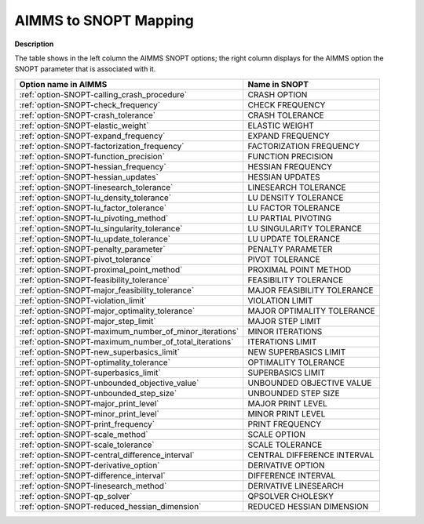 

.. _AIMMS_to_SNOPT_Mapping:


AIMMS to SNOPT Mapping
==========================

**Description** 

The table shows in the left column the AIMMS SNOPT options; the right column displays for the AIMMS option the SNOPT parameter that is associated with it.

.. list-table::

   * - **Option name in AIMMS**
     - **Name in SNOPT**
   * - :ref:`option-SNOPT-calling_crash_procedure`
     - CRASH OPTION
   * - :ref:`option-SNOPT-check_frequency`
     - CHECK FREQUENCY
   * - :ref:`option-SNOPT-crash_tolerance`
     - CRASH TOLERANCE
   * - :ref:`option-SNOPT-elastic_weight`
     - ELASTIC WEIGHT
   * - :ref:`option-SNOPT-expand_frequency`
     - EXPAND FREQUENCY
   * - :ref:`option-SNOPT-factorization_frequency`
     - FACTORIZATION FREQUENCY
   * - :ref:`option-SNOPT-function_precision`
     - FUNCTION PRECISION
   * - :ref:`option-SNOPT-hessian_frequency`
     - HESSIAN FREQUENCY
   * - :ref:`option-SNOPT-hessian_updates`
     - HESSIAN UPDATES
   * - :ref:`option-SNOPT-linesearch_tolerance`
     - LINESEARCH TOLERANCE
   * - :ref:`option-SNOPT-lu_density_tolerance`
     - LU DENSITY TOLERANCE
   * - :ref:`option-SNOPT-lu_factor_tolerance`
     - LU FACTOR TOLERANCE
   * - :ref:`option-SNOPT-lu_pivoting_method`
     - LU PARTIAL PIVOTING
   * - :ref:`option-SNOPT-lu_singularity_tolerance`
     - LU SINGULARITY TOLERANCE
   * - :ref:`option-SNOPT-lu_update_tolerance`
     - LU UPDATE TOLERANCE
   * - :ref:`option-SNOPT-penalty_parameter`
     - PENALTY PARAMETER
   * - :ref:`option-SNOPT-pivot_tolerance`
     - PIVOT TOLERANCE
   * - :ref:`option-SNOPT-proximal_point_method`
     - PROXIMAL POINT METHOD
   * - :ref:`option-SNOPT-feasibility_tolerance`
     - FEASIBILITY TOLERANCE
   * - :ref:`option-SNOPT-major_feasibility_tolerance`
     - MAJOR FEASIBILITY TOLERANCE
   * - :ref:`option-SNOPT-violation_limit`
     - VIOLATION LIMIT
   * - :ref:`option-SNOPT-major_optimality_tolerance`
     - MAJOR OPTIMALITY TOLERANCE
   * - :ref:`option-SNOPT-major_step_limit`
     - MAJOR STEP LIMIT
   * - :ref:`option-SNOPT-maximum_number_of_minor_iterations`
     - MINOR ITERATIONS
   * - :ref:`option-SNOPT-maximum_number_of_total_iterations`
     - ITERATIONS LIMIT
   * - :ref:`option-SNOPT-new_superbasics_limit`
     - NEW SUPERBASICS LIMIT
   * - :ref:`option-SNOPT-optimality_tolerance`
     - OPTIMALITY TOLERANCE
   * - :ref:`option-SNOPT-superbasics_limit`
     - SUPERBASICS LIMIT
   * - :ref:`option-SNOPT-unbounded_objective_value`
     - UNBOUNDED OBJECTIVE VALUE
   * - :ref:`option-SNOPT-unbounded_step_size`
     - UNBOUNDED STEP SIZE
   * - :ref:`option-SNOPT-major_print_level`
     - MAJOR PRINT LEVEL
   * - :ref:`option-SNOPT-minor_print_level`
     - MINOR PRINT LEVEL
   * - :ref:`option-SNOPT-print_frequency`
     - PRINT FREQUENCY
   * - :ref:`option-SNOPT-scale_method`
     - SCALE OPTION
   * - :ref:`option-SNOPT-scale_tolerance`
     - SCALE TOLERANCE
   * - :ref:`option-SNOPT-central_difference_interval`
     - CENTRAL DIFFERENCE INTERVAL
   * - :ref:`option-SNOPT-derivative_option`
     - DERIVATIVE OPTION
   * - :ref:`option-SNOPT-difference_interval`
     - DIFFERENCE INTERVAL
   * - :ref:`option-SNOPT-linesearch_method`
     - DERIVATIVE LINESEARCH
   * - :ref:`option-SNOPT-qp_solver`
     - QPSOLVER CHOLESKY
   * - :ref:`option-SNOPT-reduced_hessian_dimension`
     - REDUCED HESSIAN DIMENSION
